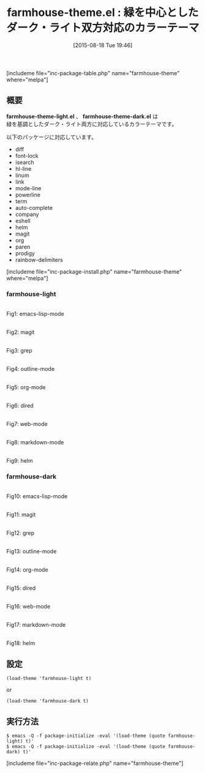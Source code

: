#+BLOG: rubikitch
#+POSTID: 1088
#+BLOG: rubikitch
#+DATE: [2015-08-18 Tue 19:46]
#+PERMALINK: farmhouse-theme
#+OPTIONS: toc:nil num:nil todo:nil pri:nil tags:nil ^:nil \n:t -:nil
#+ISPAGE: nil
#+DESCRIPTION:
# (progn (erase-buffer)(find-file-hook--org2blog/wp-mode))
#+BLOG: rubikitch
#+CATEGORY: 明暗対応
#+EL_PKG_NAME: farmhouse-theme
#+TAGS: 
#+EL_TITLE0: 緑を中心としたダーク・ライト双方対応のカラーテーマ
#+EL_URL: 
#+begin: org2blog
#+TITLE: farmhouse-theme.el : 緑を中心としたダーク・ライト双方対応のカラーテーマ
[includeme file="inc-package-table.php" name="farmhouse-theme" where="melpa"]

#+end:
** 概要
*farmhouse-theme-light.el* 、 *farmhouse-theme-dark.el* は
緑を基調としたダーク・ライト両方に対応しているカラーテーマです。

以下のパッケージに対応しています。
- diff
- font-lock
- isearch
- hl-line
- linum
- link
- mode-line
- powerline
- term
- auto-complete
- company
- eshell
- helm
- magit
- org
- paren
- prodigy
- rainbow-delimiters
# (save-window-excursion (async-shell-command "emacs-test -eval '(load-theme (quote farmhouse-light) t)'"))
# (save-window-excursion (async-shell-command "emacs-test -eval '(load-theme (quote farmhouse-dark) t)'"))
[includeme file="inc-package-install.php" name="farmhouse-theme" where="melpa"]
*** farmhouse-light
# (progn (forward-line 1)(shell-command "screenshot-time.rb org_theme_template" t))
#+ATTR_HTML: :width 480
[[file:/r/sync/screenshots/20150818195020.png]]
Fig1: emacs-lisp-mode

#+ATTR_HTML: :width 480
[[file:/r/sync/screenshots/20150818195033.png]]
Fig2: magit

#+ATTR_HTML: :width 480
[[file:/r/sync/screenshots/20150818195037.png]]
Fig3: grep

#+ATTR_HTML: :width 480
[[file:/r/sync/screenshots/20150818195041.png]]
Fig4: outline-mode

#+ATTR_HTML: :width 480
[[file:/r/sync/screenshots/20150818195045.png]]
Fig5: org-mode

#+ATTR_HTML: :width 480
[[file:/r/sync/screenshots/20150818195048.png]]
Fig6: dired

#+ATTR_HTML: :width 480
[[file:/r/sync/screenshots/20150818195052.png]]
Fig7: web-mode

#+ATTR_HTML: :width 480
[[file:/r/sync/screenshots/20150818195055.png]]
Fig8: markdown-mode

#+ATTR_HTML: :width 480
[[file:/r/sync/screenshots/20150818195100.png]]
Fig9: helm

*** farmhouse-dark
# (progn (forward-line 1)(shell-command "screenshot-time.rb org_theme_template" t))
#+ATTR_HTML: :width 480
[[file:/r/sync/screenshots/20150818195136.png]]
Fig10: emacs-lisp-mode

#+ATTR_HTML: :width 480
[[file:/r/sync/screenshots/20150818195141.png]]
Fig11: magit

#+ATTR_HTML: :width 480
[[file:/r/sync/screenshots/20150818195146.png]]
Fig12: grep

#+ATTR_HTML: :width 480
[[file:/r/sync/screenshots/20150818195150.png]]
Fig13: outline-mode

#+ATTR_HTML: :width 480
[[file:/r/sync/screenshots/20150818195154.png]]
Fig14: org-mode

#+ATTR_HTML: :width 480
[[file:/r/sync/screenshots/20150818195158.png]]
Fig15: dired

#+ATTR_HTML: :width 480
[[file:/r/sync/screenshots/20150818195203.png]]
Fig16: web-mode

#+ATTR_HTML: :width 480
[[file:/r/sync/screenshots/20150818195207.png]]
Fig17: markdown-mode

#+ATTR_HTML: :width 480
[[file:/r/sync/screenshots/20150818195213.png]]
Fig18: helm

** 設定
#+BEGIN_SRC fundamental
(load-theme 'farmhouse-light t)
#+END_SRC
or
#+BEGIN_SRC fundamental
(load-theme 'farmhouse-dark t)
#+END_SRC

** 実行方法
#+BEGIN_EXAMPLE
$ emacs -Q -f package-initialize -eval '(load-theme (quote farmhouse-light) t)'
$ emacs -Q -f package-initialize -eval '(load-theme (quote farmhouse-dark) t)'
#+END_EXAMPLE

# (progn (forward-line 1)(shell-command "screenshot-time.rb org_template" t))
[includeme file="inc-package-relate.php" name="farmhouse-theme"]
